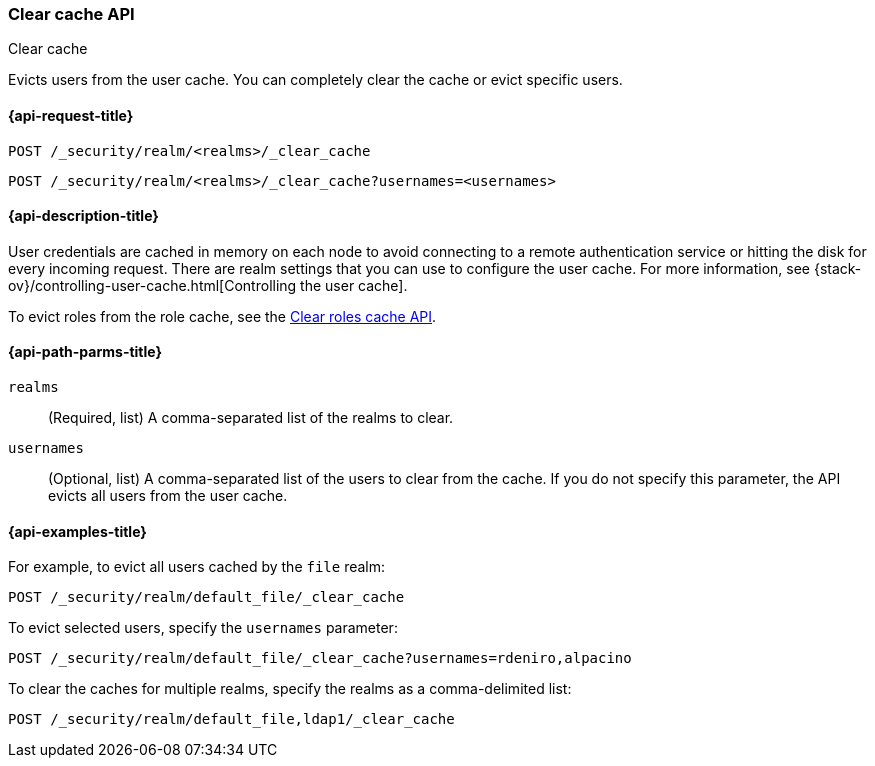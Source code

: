 [role="xpack"]
[[security-api-clear-cache]]
=== Clear cache API
++++
<titleabbrev>Clear cache</titleabbrev>
++++

Evicts users from the user cache. You can completely clear
the cache or evict specific users.

[[security-api-clear-request]]
==== {api-request-title}

`POST /_security/realm/<realms>/_clear_cache` +

`POST /_security/realm/<realms>/_clear_cache?usernames=<usernames>`


[[security-api-clear-desc]]
==== {api-description-title}

User credentials are cached in memory on each node to avoid connecting to a
remote authentication service or hitting the disk for every incoming request.
There are realm settings that you can use to configure the user cache. For more
information, see
{stack-ov}/controlling-user-cache.html[Controlling the user cache].

To evict roles from the role cache, see the 
<<security-api-clear-role-cache,Clear roles cache API>>.

[[security-api-clear-path-params]]
==== {api-path-parms-title}

`realms`::
  (Required, list) A comma-separated list of the realms to clear.

`usernames`::
  (Optional, list) A comma-separated list of the users to clear from the cache.
  If you do not specify this parameter, the API evicts all users from the user
  cache.

[[security-api-clear-example]]
==== {api-examples-title}

For example, to evict all users cached by the `file` realm:

[source,console]
--------------------------------------------------
POST /_security/realm/default_file/_clear_cache
--------------------------------------------------

To evict selected users, specify the `usernames` parameter:

[source,console]
--------------------------------------------------
POST /_security/realm/default_file/_clear_cache?usernames=rdeniro,alpacino
--------------------------------------------------

To clear the caches for multiple realms, specify the realms as a comma-delimited
list:

[source,console]
------------------------------------------------------------
POST /_security/realm/default_file,ldap1/_clear_cache
------------------------------------------------------------
